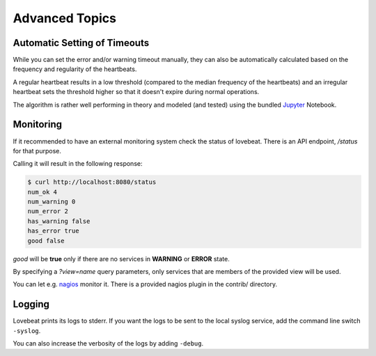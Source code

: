 Advanced Topics
===============

Automatic Setting of Timeouts
-----------------------------

While you can set the error and/or warning timeout manually, they can also be
automatically calculated based on the frequency and regularity of the heartbeats.

A regular heartbeat results in a low threshold (compared to the median frequency
of the heartbeats) and an irregular heartbeat sets the threshold higher so that
it doesn't expire during normal operations.

The algorithm is rather well performing in theory and modeled (and tested) using
the bundled Jupyter_ Notebook.


Monitoring
----------

If it recommended to have an external monitoring system check the status of
lovebeat. There is an API endpoint, `/status` for that purpose.

Calling it will result in the following response:

.. code-block:: bash

    $ curl http://localhost:8080/status
    num_ok 4
    num_warning 0
    num_error 2
    has_warning false
    has_error true
    good false

`good` will be **true** only if there are no services in **WARNING** or
**ERROR** state.

By specifying a `?view=name` query parameters, only services that are members
of the provided view will be used.

You can let e.g. nagios_ monitor it. There is a
provided nagios plugin in the contrib/ directory.

Logging
-------

Lovebeat prints its logs to stderr. If you want the logs to be sent to the local
syslog service, add the command line switch ``-syslog``.

You can also increase the verbosity of the logs by adding ``-debug``.

.. _nagios: https://www.nagios.org/
.. _jupyter: http://jupyter.org/
